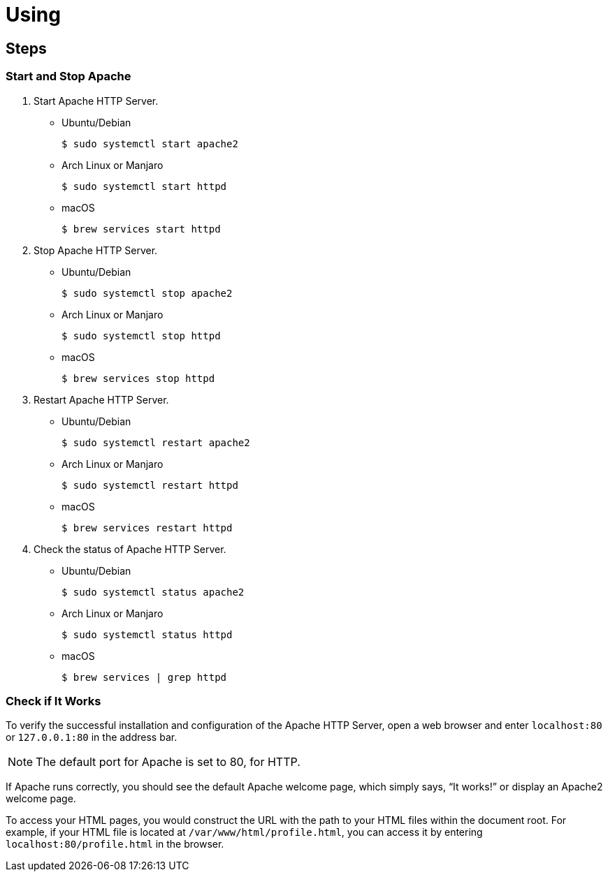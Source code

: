 = Using

== Steps

=== Start and Stop Apache

[arabic]
. Start Apache HTTP Server.
* Ubuntu/Debian
+
[source,bash]
----
$ sudo systemctl start apache2
----
* Arch Linux or Manjaro
+
[source,bash]
----
$ sudo systemctl start httpd
----
* macOS
+
[source,bash]
----
$ brew services start httpd
----
. Stop Apache HTTP Server.
* Ubuntu/Debian
+
[source,bash]
----
$ sudo systemctl stop apache2
----
* Arch Linux or Manjaro
+
[source,bash]
----
$ sudo systemctl stop httpd
----
* macOS
+
[source,bash]
----
$ brew services stop httpd
----
. Restart Apache HTTP Server.
* Ubuntu/Debian
+
[source,bash]
----
$ sudo systemctl restart apache2
----
* Arch Linux or Manjaro
+
[source,bash]
----
$ sudo systemctl restart httpd
----
* macOS
+
[source,bash]
----
$ brew services restart httpd
----
. Check the status of Apache HTTP Server.
* Ubuntu/Debian
+
[source,bash]
----
$ sudo systemctl status apache2
----
* Arch Linux or Manjaro
+
[source,bash]
----
$ sudo systemctl status httpd
----
* macOS
+
[source,bash]
----
$ brew services | grep httpd
----

=== Check if It Works

To verify the successful installation and configuration of the Apache
HTTP Server, open a web browser and enter `+localhost:80+` or
`+127.0.0.1:80+` in the address bar.

NOTE: The default port for Apache is set to 80, for HTTP.

If Apache runs correctly, you should see the default Apache welcome
page, which simply says, "`It works!`" or display an Apache2 welcome
page.

To access your HTML pages, you would construct the URL with the path to
your HTML files within the document root. For example, if your HTML file
is located at `+/var/www/html/profile.html+`, you can access it by
entering `+localhost:80/profile.html+` in the browser.
